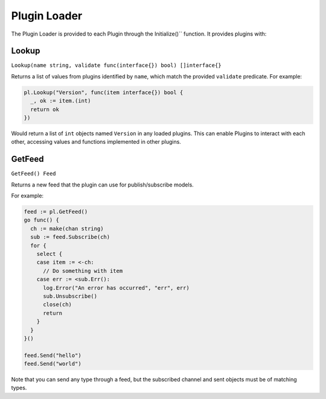 .. _plugin_loader:

=============
Plugin Loader
=============

The Plugin Loader is provided to each Plugin through the Initialize()``
function. It provides plugins with:


Lookup
======
``Lookup(name string, validate func(interface{}) bool) []interface{}``

Returns a list of values from plugins identified by ``name``, which match the
provided ``validate`` predicate. For example:


.. code-block:: go

    pl.Lookup("Version", func(item interface{}) bool {
      _, ok := item.(int)
      return ok
    })

Would return a list of ``int`` objects named ``Version`` in any loaded plugins.
This can enable Plugins to interact with each other, accessing values and
functions implemented in other plugins.

GetFeed
=======
``GetFeed() Feed``

Returns a new feed that the plugin can use for publish/subscribe models.

For example:

.. code-block:: go

    feed := pl.GetFeed()
    go func() {
      ch := make(chan string)
      sub := feed.Subscribe(ch)
      for {
        select {
        case item := <-ch:
          // Do something with item
        case err := <sub.Err():
          log.Error("An error has occurred", "err", err)
          sub.Unsubscribe()
          close(ch)
          return
        }
      }
    }()

    feed.Send("hello")
    feed.Send("world")


Note that you can send any type through a feed, but the subscribed channel and
sent objects must be of matching types.
